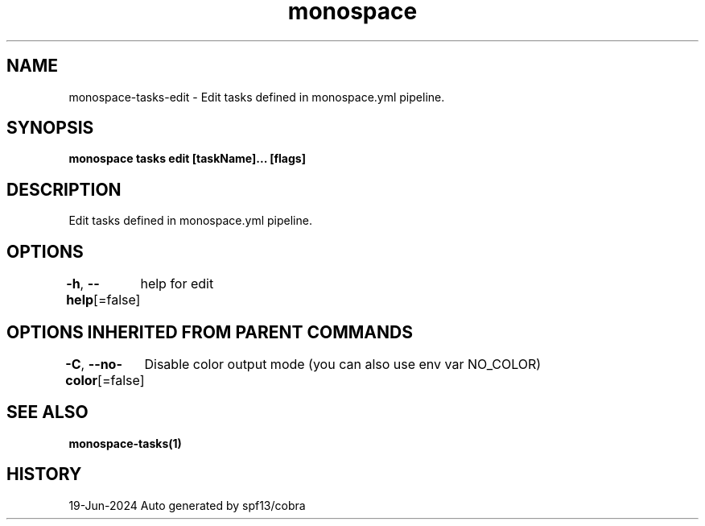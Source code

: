 .nh
.TH "monospace" "1" "Jun 2024" "Auto generated by spf13/cobra" ""

.SH NAME
.PP
monospace-tasks-edit - Edit tasks defined in monospace.yml pipeline.


.SH SYNOPSIS
.PP
\fBmonospace tasks edit [taskName]... [flags]\fP


.SH DESCRIPTION
.PP
Edit tasks defined in monospace.yml pipeline.


.SH OPTIONS
.PP
\fB-h\fP, \fB--help\fP[=false]
	help for edit


.SH OPTIONS INHERITED FROM PARENT COMMANDS
.PP
\fB-C\fP, \fB--no-color\fP[=false]
	Disable color output mode (you can also use env var NO_COLOR)


.SH SEE ALSO
.PP
\fBmonospace-tasks(1)\fP


.SH HISTORY
.PP
19-Jun-2024 Auto generated by spf13/cobra
